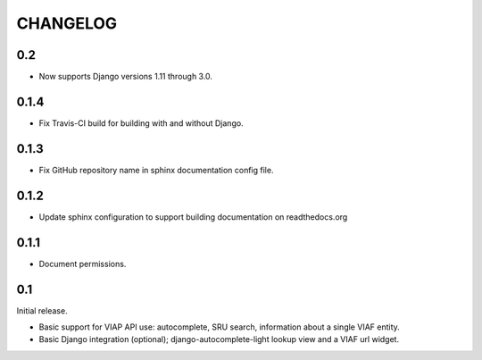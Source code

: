 .. _CHANGELOG:

CHANGELOG
=========

0.2
---

* Now supports Django versions 1.11 through 3.0.

0.1.4
-----

* Fix Travis-CI build for building with and without Django.

0.1.3
-----

* Fix GitHub repository name in sphinx documentation config file.

0.1.2
-----

* Update sphinx configuration to support building documentation on readthedocs.org


0.1.1
-----

* Document permissions.

0.1
---

Initial release.

* Basic support for VIAP API use: autocomplete, SRU search, information
  about a single VIAF entity.
* Basic Django integration (optional); django-autocomplete-light lookup
  view and a VIAF url widget.


